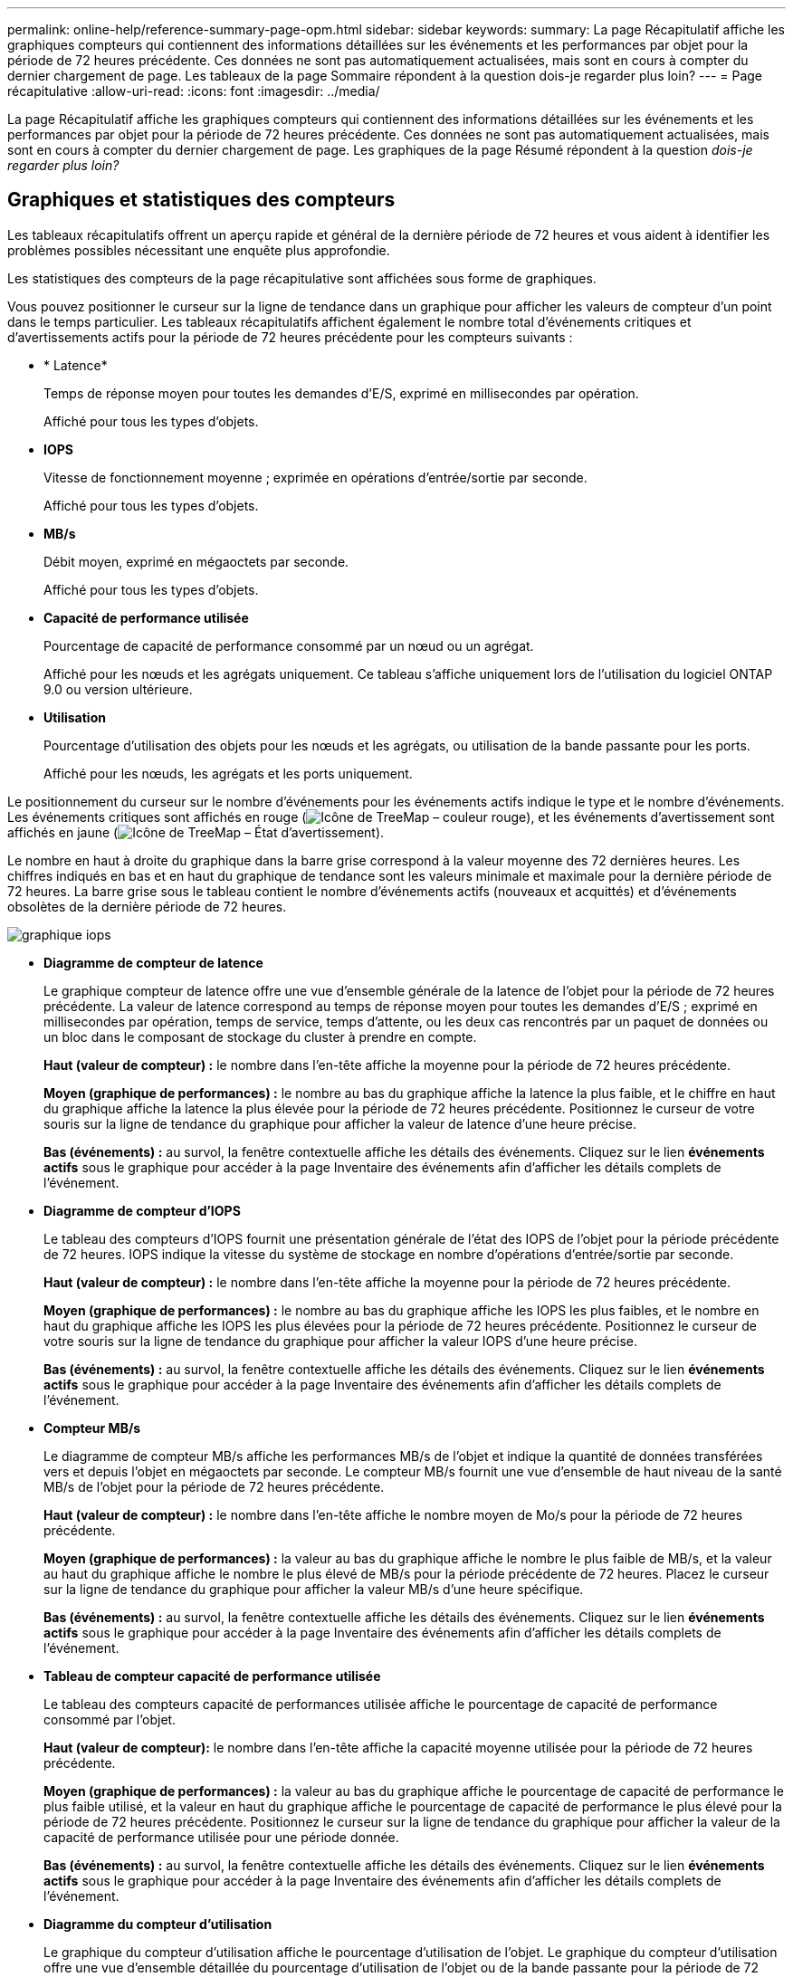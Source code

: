 ---
permalink: online-help/reference-summary-page-opm.html 
sidebar: sidebar 
keywords:  
summary: La page Récapitulatif affiche les graphiques compteurs qui contiennent des informations détaillées sur les événements et les performances par objet pour la période de 72 heures précédente. Ces données ne sont pas automatiquement actualisées, mais sont en cours à compter du dernier chargement de page. Les tableaux de la page Sommaire répondent à la question dois-je regarder plus loin? 
---
= Page récapitulative
:allow-uri-read: 
:icons: font
:imagesdir: ../media/


[role="lead"]
La page Récapitulatif affiche les graphiques compteurs qui contiennent des informations détaillées sur les événements et les performances par objet pour la période de 72 heures précédente. Ces données ne sont pas automatiquement actualisées, mais sont en cours à compter du dernier chargement de page. Les graphiques de la page Résumé répondent à la question _dois-je regarder plus loin?_



== Graphiques et statistiques des compteurs

Les tableaux récapitulatifs offrent un aperçu rapide et général de la dernière période de 72 heures et vous aident à identifier les problèmes possibles nécessitant une enquête plus approfondie.

Les statistiques des compteurs de la page récapitulative sont affichées sous forme de graphiques.

Vous pouvez positionner le curseur sur la ligne de tendance dans un graphique pour afficher les valeurs de compteur d'un point dans le temps particulier. Les tableaux récapitulatifs affichent également le nombre total d'événements critiques et d'avertissements actifs pour la période de 72 heures précédente pour les compteurs suivants :

* * Latence*
+
Temps de réponse moyen pour toutes les demandes d'E/S, exprimé en millisecondes par opération.

+
Affiché pour tous les types d'objets.

* *IOPS*
+
Vitesse de fonctionnement moyenne ; exprimée en opérations d'entrée/sortie par seconde.

+
Affiché pour tous les types d'objets.

* *MB/s*
+
Débit moyen, exprimé en mégaoctets par seconde.

+
Affiché pour tous les types d'objets.

* *Capacité de performance utilisée*
+
Pourcentage de capacité de performance consommé par un nœud ou un agrégat.

+
Affiché pour les nœuds et les agrégats uniquement. Ce tableau s'affiche uniquement lors de l'utilisation du logiciel ONTAP 9.0 ou version ultérieure.

* *Utilisation*
+
Pourcentage d'utilisation des objets pour les nœuds et les agrégats, ou utilisation de la bande passante pour les ports.

+
Affiché pour les nœuds, les agrégats et les ports uniquement.



Le positionnement du curseur sur le nombre d'événements pour les événements actifs indique le type et le nombre d'événements. Les événements critiques sont affichés en rouge (image:../media/treemapred-png.gif["Icône de TreeMap – couleur rouge"]), et les événements d'avertissement sont affichés en jaune (image:../media/treemapstatus-warning-png.gif["Icône de TreeMap – État d'avertissement"]).

Le nombre en haut à droite du graphique dans la barre grise correspond à la valeur moyenne des 72 dernières heures. Les chiffres indiqués en bas et en haut du graphique de tendance sont les valeurs minimale et maximale pour la dernière période de 72 heures. La barre grise sous le tableau contient le nombre d'événements actifs (nouveaux et acquittés) et d'événements obsolètes de la dernière période de 72 heures.

image::../media/iops-graph.gif[graphique iops]

* *Diagramme de compteur de latence*
+
Le graphique compteur de latence offre une vue d'ensemble générale de la latence de l'objet pour la période de 72 heures précédente. La valeur de latence correspond au temps de réponse moyen pour toutes les demandes d'E/S ; exprimé en millisecondes par opération, temps de service, temps d'attente, ou les deux cas rencontrés par un paquet de données ou un bloc dans le composant de stockage du cluster à prendre en compte.

+
*Haut (valeur de compteur) :* le nombre dans l'en-tête affiche la moyenne pour la période de 72 heures précédente.

+
*Moyen (graphique de performances) :* le nombre au bas du graphique affiche la latence la plus faible, et le chiffre en haut du graphique affiche la latence la plus élevée pour la période de 72 heures précédente. Positionnez le curseur de votre souris sur la ligne de tendance du graphique pour afficher la valeur de latence d'une heure précise.

+
*Bas (événements) :* au survol, la fenêtre contextuelle affiche les détails des événements. Cliquez sur le lien *événements actifs* sous le graphique pour accéder à la page Inventaire des événements afin d'afficher les détails complets de l'événement.

* *Diagramme de compteur d'IOPS*
+
Le tableau des compteurs d'IOPS fournit une présentation générale de l'état des IOPS de l'objet pour la période précédente de 72 heures. IOPS indique la vitesse du système de stockage en nombre d'opérations d'entrée/sortie par seconde.

+
*Haut (valeur de compteur) :* le nombre dans l'en-tête affiche la moyenne pour la période de 72 heures précédente.

+
*Moyen (graphique de performances) :* le nombre au bas du graphique affiche les IOPS les plus faibles, et le nombre en haut du graphique affiche les IOPS les plus élevées pour la période de 72 heures précédente. Positionnez le curseur de votre souris sur la ligne de tendance du graphique pour afficher la valeur IOPS d'une heure précise.

+
*Bas (événements) :* au survol, la fenêtre contextuelle affiche les détails des événements. Cliquez sur le lien *événements actifs* sous le graphique pour accéder à la page Inventaire des événements afin d'afficher les détails complets de l'événement.

* *Compteur MB/s*
+
Le diagramme de compteur MB/s affiche les performances MB/s de l'objet et indique la quantité de données transférées vers et depuis l'objet en mégaoctets par seconde. Le compteur MB/s fournit une vue d'ensemble de haut niveau de la santé MB/s de l'objet pour la période de 72 heures précédente.

+
*Haut (valeur de compteur) :* le nombre dans l'en-tête affiche le nombre moyen de Mo/s pour la période de 72 heures précédente.

+
*Moyen (graphique de performances) :* la valeur au bas du graphique affiche le nombre le plus faible de MB/s, et la valeur au haut du graphique affiche le nombre le plus élevé de MB/s pour la période précédente de 72 heures. Placez le curseur sur la ligne de tendance du graphique pour afficher la valeur MB/s d'une heure spécifique.

+
*Bas (événements) :* au survol, la fenêtre contextuelle affiche les détails des événements. Cliquez sur le lien *événements actifs* sous le graphique pour accéder à la page Inventaire des événements afin d'afficher les détails complets de l'événement.

* *Tableau de compteur capacité de performance utilisée*
+
Le tableau des compteurs capacité de performances utilisée affiche le pourcentage de capacité de performance consommé par l'objet.

+
*Haut (valeur de compteur):* le nombre dans l'en-tête affiche la capacité moyenne utilisée pour la période de 72 heures précédente.

+
*Moyen (graphique de performances) :* la valeur au bas du graphique affiche le pourcentage de capacité de performance le plus faible utilisé, et la valeur en haut du graphique affiche le pourcentage de capacité de performance le plus élevé pour la période de 72 heures précédente. Positionnez le curseur sur la ligne de tendance du graphique pour afficher la valeur de la capacité de performance utilisée pour une période donnée.

+
*Bas (événements) :* au survol, la fenêtre contextuelle affiche les détails des événements. Cliquez sur le lien *événements actifs* sous le graphique pour accéder à la page Inventaire des événements afin d'afficher les détails complets de l'événement.

* *Diagramme du compteur d'utilisation*
+
Le graphique du compteur d'utilisation affiche le pourcentage d'utilisation de l'objet. Le graphique du compteur d'utilisation offre une vue d'ensemble détaillée du pourcentage d'utilisation de l'objet ou de la bande passante pour la période de 72 heures précédente.

+
*Haut (valeur de compteur) :* le nombre dans l'en-tête affiche le pourcentage moyen d'utilisation pour la période de 72 heures précédente.

+
*Moyen (graphique de performances) :* la valeur au bas du graphique affiche le pourcentage d'utilisation le plus faible, et la valeur en haut du graphique affiche le pourcentage d'utilisation le plus élevé pour la période de 72 heures précédente. Positionnez le curseur sur la ligne de tendance du graphique pour afficher la valeur d'utilisation d'une heure spécifique.

+
*Bas (événements) :* au survol, la fenêtre contextuelle affiche les détails des événements. Cliquez sur le lien *événements actifs* sous le graphique pour accéder à la page Inventaire des événements afin d'afficher les détails complets de l'événement.





== Événements

Le tableau Historique des événements, le cas échéant, répertorie les événements les plus récents survenus sur cet objet. Cliquez sur le nom de l'événement pour afficher les détails de l'événement sur la page Détails de l'événement.

